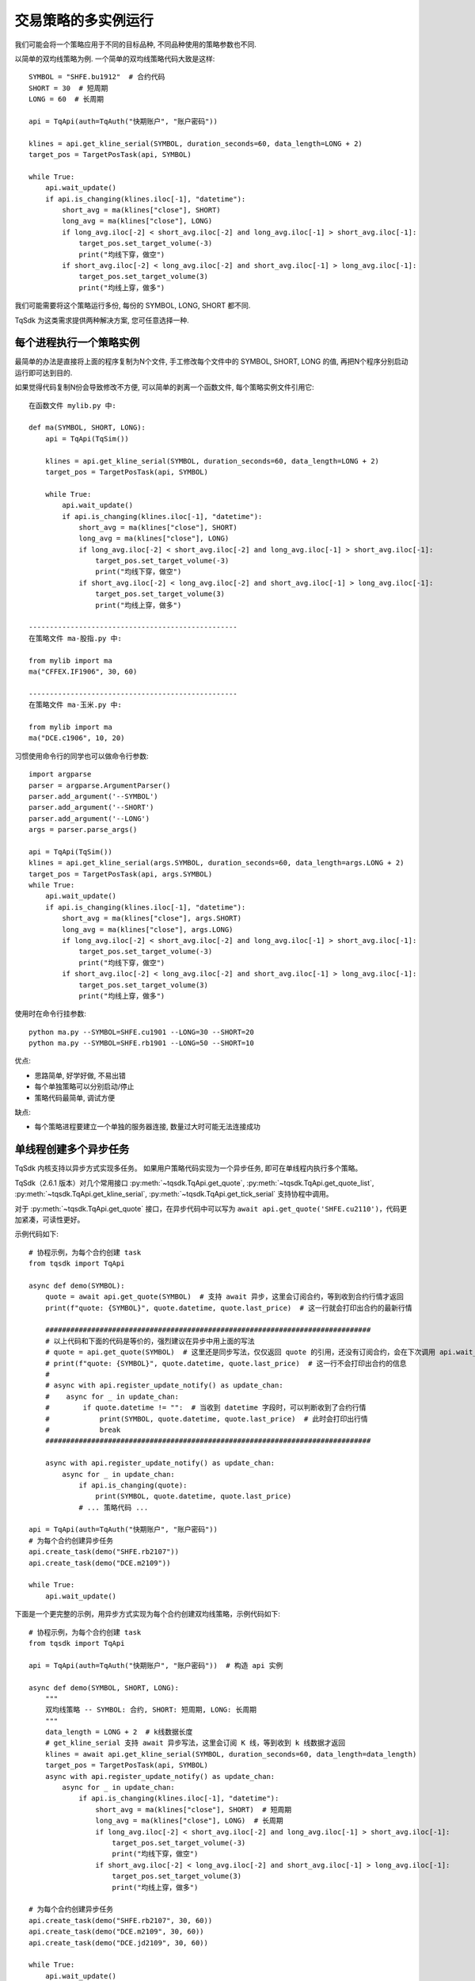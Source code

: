 .. _multi_instance:

交易策略的多实例运行
=================================================
我们可能会将一个策略应用于不同的目标品种, 不同品种使用的策略参数也不同.

以简单的双均线策略为例. 一个简单的双均线策略代码大致是这样::

    SYMBOL = "SHFE.bu1912"  # 合约代码
    SHORT = 30  # 短周期
    LONG = 60  # 长周期

    api = TqApi(auth=TqAuth("快期账户", "账户密码"))

    klines = api.get_kline_serial(SYMBOL, duration_seconds=60, data_length=LONG + 2)
    target_pos = TargetPosTask(api, SYMBOL)

    while True:
        api.wait_update()
        if api.is_changing(klines.iloc[-1], "datetime"):
            short_avg = ma(klines["close"], SHORT)
            long_avg = ma(klines["close"], LONG)
            if long_avg.iloc[-2] < short_avg.iloc[-2] and long_avg.iloc[-1] > short_avg.iloc[-1]:
                target_pos.set_target_volume(-3)
                print("均线下穿，做空")
            if short_avg.iloc[-2] < long_avg.iloc[-2] and short_avg.iloc[-1] > long_avg.iloc[-1]:
                target_pos.set_target_volume(3)
                print("均线上穿，做多")

我们可能需要将这个策略运行多份, 每份的 SYMBOL, LONG, SHORT 都不同.

TqSdk 为这类需求提供两种解决方案, 您可任意选择一种.


每个进程执行一个策略实例
-------------------------------------------------
最简单的办法是直接将上面的程序复制为N个文件, 手工修改每个文件中的 SYMBOL, SHORT, LONG 的值, 再把N个程序分别启动运行即可达到目的.

如果觉得代码复制N份会导致修改不方便, 可以简单的剥离一个函数文件, 每个策略实例文件引用它::

    在函数文件 mylib.py 中:

    def ma(SYMBOL, SHORT, LONG):
        api = TqApi(TqSim())

        klines = api.get_kline_serial(SYMBOL, duration_seconds=60, data_length=LONG + 2)
        target_pos = TargetPosTask(api, SYMBOL)

        while True:
            api.wait_update()
            if api.is_changing(klines.iloc[-1], "datetime"):
                short_avg = ma(klines["close"], SHORT)
                long_avg = ma(klines["close"], LONG)
                if long_avg.iloc[-2] < short_avg.iloc[-2] and long_avg.iloc[-1] > short_avg.iloc[-1]:
                    target_pos.set_target_volume(-3)
                    print("均线下穿，做空")
                if short_avg.iloc[-2] < long_avg.iloc[-2] and short_avg.iloc[-1] > long_avg.iloc[-1]:
                    target_pos.set_target_volume(3)
                    print("均线上穿，做多")

    --------------------------------------------------
    在策略文件 ma-股指.py 中:

    from mylib import ma
    ma("CFFEX.IF1906", 30, 60)

    --------------------------------------------------
    在策略文件 ma-玉米.py 中:

    from mylib import ma
    ma("DCE.c1906", 10, 20)


习惯使用命令行的同学也可以做命令行参数::

    import argparse
    parser = argparse.ArgumentParser()
    parser.add_argument('--SYMBOL')
    parser.add_argument('--SHORT')
    parser.add_argument('--LONG')
    args = parser.parse_args()

    api = TqApi(TqSim())
    klines = api.get_kline_serial(args.SYMBOL, duration_seconds=60, data_length=args.LONG + 2)
    target_pos = TargetPosTask(api, args.SYMBOL)
    while True:
        api.wait_update()
        if api.is_changing(klines.iloc[-1], "datetime"):
            short_avg = ma(klines["close"], args.SHORT)
            long_avg = ma(klines["close"], args.LONG)
            if long_avg.iloc[-2] < short_avg.iloc[-2] and long_avg.iloc[-1] > short_avg.iloc[-1]:
                target_pos.set_target_volume(-3)
                print("均线下穿，做空")
            if short_avg.iloc[-2] < long_avg.iloc[-2] and short_avg.iloc[-1] > long_avg.iloc[-1]:
                target_pos.set_target_volume(3)
                print("均线上穿，做多")

使用时在命令行挂参数::

    python ma.py --SYMBOL=SHFE.cu1901 --LONG=30 --SHORT=20
    python ma.py --SYMBOL=SHFE.rb1901 --LONG=50 --SHORT=10

优点:

* 思路简单, 好学好做, 不易出错
* 每个单独策略可以分别启动/停止
* 策略代码最简单, 调试方便

缺点:

* 每个策略进程要建立一个单独的服务器连接, 数量过大时可能无法连接成功


.. _multi_async_task:

单线程创建多个异步任务
-------------------------------------------------
TqSdk 内核支持以异步方式实现多任务。 如果用户策略代码实现为一个异步任务, 即可在单线程内执行多个策略。

TqSdk（2.6.1 版本）对几个常用接口 :py:meth:`~tqsdk.TqApi.get_quote`, :py:meth:`~tqsdk.TqApi.get_quote_list`, :py:meth:`~tqsdk.TqApi.get_kline_serial`, :py:meth:`~tqsdk.TqApi.get_tick_serial` 支持协程中调用。

对于 :py:meth:`~tqsdk.TqApi.get_quote` 接口，在异步代码中可以写为 ``await api.get_quote('SHFE.cu2110')``，代码更加紧凑，可读性更好。

示例代码如下::

    # 协程示例，为每个合约创建 task
    from tqsdk import TqApi

    async def demo(SYMBOL):
        quote = await api.get_quote(SYMBOL)  # 支持 await 异步，这里会订阅合约，等到收到合约行情才返回
        print(f"quote: {SYMBOL}", quote.datetime, quote.last_price)  # 这一行就会打印出合约的最新行情

        ##############################################################################
        # 以上代码和下面的代码是等价的，强烈建议在异步中用上面的写法
        # quote = api.get_quote(SYMBOL)  # 这里还是同步写法，仅仅返回 quote 的引用，还没有订阅合约，会在下次调用 api.wait_update() 时才发出订阅合约请求
        # print(f"quote: {SYMBOL}", quote.datetime, quote.last_price)  # 这一行不会打印出合约的信息
        #
        # async with api.register_update_notify() as update_chan:
        #    async for _ in update_chan:
        #        if quote.datetime != "":  # 当收到 datetime 字段时，可以判断收到了合约行情
        #            print(SYMBOL, quote.datetime, quote.last_price)  # 此时会打印出行情
        #            break
        ##############################################################################

        async with api.register_update_notify() as update_chan:
            async for _ in update_chan:
                if api.is_changing(quote):
                    print(SYMBOL, quote.datetime, quote.last_price)
                # ... 策略代码 ...

    api = TqApi(auth=TqAuth("快期账户", "账户密码"))
    # 为每个合约创建异步任务
    api.create_task(demo("SHFE.rb2107"))
    api.create_task(demo("DCE.m2109"))

    while True:
        api.wait_update()


下面是一个更完整的示例，用异步方式实现为每个合约创建双均线策略，示例代码如下::

    # 协程示例，为每个合约创建 task
    from tqsdk import TqApi

    api = TqApi(auth=TqAuth("快期账户", "账户密码"))  # 构造 api 实例

    async def demo(SYMBOL, SHORT, LONG):
        """
        双均线策略 -- SYMBOL: 合约, SHORT: 短周期, LONG: 长周期
        """
        data_length = LONG + 2  # k线数据长度
        # get_kline_serial 支持 await 异步写法，这里会订阅 K 线，等到收到 k 线数据才返回
        klines = await api.get_kline_serial(SYMBOL, duration_seconds=60, data_length=data_length)
        target_pos = TargetPosTask(api, SYMBOL)
        async with api.register_update_notify() as update_chan:
            async for _ in update_chan:
                if api.is_changing(klines.iloc[-1], "datetime"):
                    short_avg = ma(klines["close"], SHORT)  # 短周期
                    long_avg = ma(klines["close"], LONG)  # 长周期
                    if long_avg.iloc[-2] < short_avg.iloc[-2] and long_avg.iloc[-1] > short_avg.iloc[-1]:
                        target_pos.set_target_volume(-3)
                        print("均线下穿，做空")
                    if short_avg.iloc[-2] < long_avg.iloc[-2] and short_avg.iloc[-1] > long_avg.iloc[-1]:
                        target_pos.set_target_volume(3)
                        print("均线上穿，做多")

    # 为每个合约创建异步任务
    api.create_task(demo("SHFE.rb2107", 30, 60))
    api.create_task(demo("DCE.m2109", 30, 60))
    api.create_task(demo("DCE.jd2109", 30, 60))

    while True:
        api.wait_update()


优点:

* 单线程内执行多个策略, 只消耗一份网络连接
* 没有线程或进程切换成本, 性能高, 延时低, 内存消耗小, 性能最优

缺点:

* 用户需熟练掌握 asyncio 异步编程, 学习成本高


example 中的 `gridtrading_async.py <https://github.com/shinnytech/tqsdk-python/blob/master/tqsdk/demo/example/gridtrading_async.py>`_ 就是一个完全按异步框架实现的网格交易策略. 有意学习的同学可以与 gridtrading.py 对比一下
